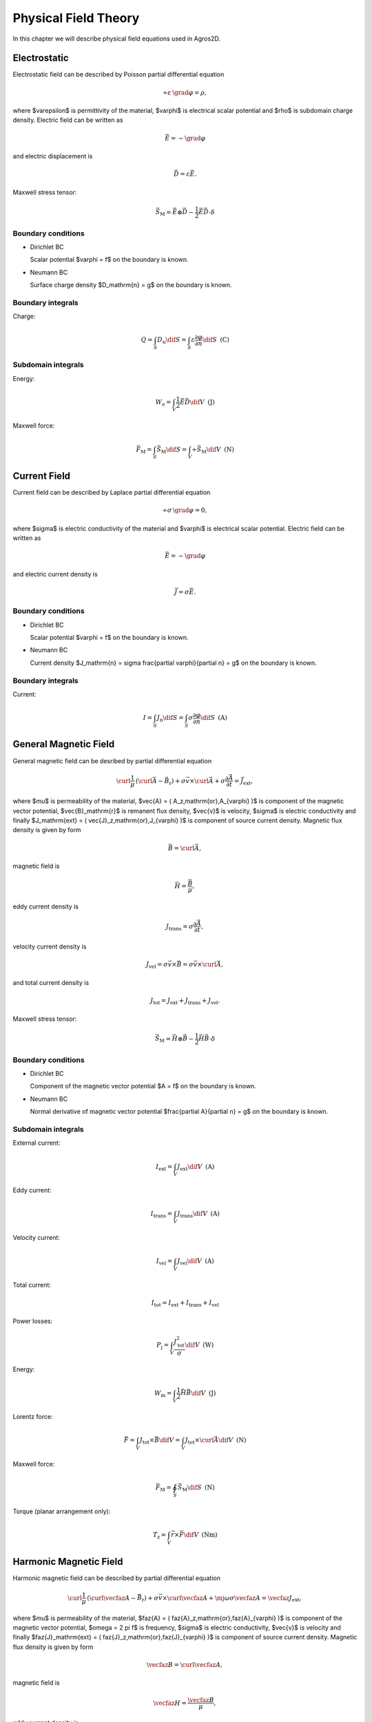 Physical Field Theory
=====================

In this chapter we will describe physical field equations used in Agros2D.

Electrostatic
-------------

Electrostatic field can be described by Poisson partial differential equation

.. math::

   \div \varepsilon\, \grad \varphi = \rho,

where $\varepsilon$ is permittivity of the material, $\varphi$ is electrical scalar potential and $\rho$ is subdomain charge density. Electric field can be written as 

.. math::

   \vec{E} = - \grad \varphi

and electric displacement is

.. math::

   \vec{D} = \varepsilon \vec{E}.

Maxwell stress tensor:

.. math::
   \vec{S}_\mathrm{M} = \vec{E} \otimes \vec{D} - \frac{1}{2} \vec{E} \vec{D} \cdot \delta 

Boundary conditions
^^^^^^^^^^^^^^^^^^^

* Dirichlet BC

  Scalar potential $\varphi = f$ on the boundary is known.

* Neumann BC

  Surface charge density $D_\mathrm{n} = g$ on the boundary is known.

Boundary integrals
^^^^^^^^^^^^^^^^^^

Charge: 

.. math::

   Q = \int_S D_\mathrm{n} \dif S = \int_S \varepsilon \frac{\partial \varphi}{\partial n} \dif S\,\,\,\mathrm{(C)}

Subdomain integrals
^^^^^^^^^^^^^^^^^^^

Energy:

.. math::

   W_\mathrm{e} = \int_V \frac{1}{2} \vec{E} \vec{D} \dif V\,\,\,\mathrm{(J)}

Maxwell force:

.. math::
   \vec{F}_\mathrm{M} = \int_S \vec{S}_\mathrm{M} \dif S = \int_V \div \vec{S}_\mathrm{M} \dif V\,\,\,\mathrm{(N)}

Current Field
-------------

Current field can be described by Laplace partial differential equation

.. math::

   \div \sigma\, \grad \varphi = 0,

where $\sigma$ is electric conductivity of the material and $\varphi$ is electrical scalar potential. Electric field can be written as

.. math::

   \vec{E} = - \grad \varphi

and electric current density is

.. math::

   \vec{J} = \sigma \vec{E}.

Boundary conditions
^^^^^^^^^^^^^^^^^^^

* Dirichlet BC

  Scalar potential $\varphi = f$ on the boundary is known.

* Neumann BC

  Current density $J_\mathrm{n} = \sigma \frac{\partial \varphi}{\partial n} = g$ on the boundary is known.

Boundary integrals
^^^^^^^^^^^^^^^^^^

Current:

.. math::

   I = \int_S J_\mathrm{n} \dif S = \int_S \sigma \frac{\partial \varphi}{\partial n} \dif S\,\,\,\mathrm{(A)}

General Magnetic Field
----------------------

General magnetic field can be desribed by partial differential equation

.. math::

   \curl \frac{1}{\mu}\, \left( \curl \vec{A} - \vec{B}_\mathrm{r} \right) + \sigma \vec{v} \times \curl \vec{A} + \sigma \frac{\partial \vec{A}}{\partial t} = \vec{J}_\mathrm{ext},

where $\mu$ is permeability of the material, $\vec{A} = ( A_z\,\mathrm{or}\,A_{\varphi} )$ is component of the magnetic vector potential, $\vec{B}_\mathrm{r}$ is remanent flux density, $\vec{v}$ is velocity, $\sigma$ is electric conductivity and finally $J_\mathrm{ext} = ( \vec{J}_z\,\mathrm{or}\,J_{\varphi} )$ is component of source current density. Magnetic flux density is given by form

.. math::

   \vec{B} = \curl \vec{A},

magnetic field is

.. math::

   \vec{H} = \frac{\vec{B}}{\mu},

eddy current density is

.. math::
  
   J_\mathrm{trans} = \sigma \frac{\partial \vec{A}}{\partial t},

velocity current density is 

.. math::
  
   J_\mathrm{vel} = \sigma \vec{v} \times \vec{B} = \sigma \vec{v} \times \curl \vec{A},

and total current density is

.. math::

   J_\mathrm{tot} = J_\mathrm{ext} + J_\mathrm{trans} + J_\mathrm{vel}.

Maxwell stress tensor:

.. math::
   \vec{S}_\mathrm{M} = \vec{H} \otimes \vec{B} - \frac{1}{2} \vec{H} \vec{B} \cdot \delta

Boundary conditions
^^^^^^^^^^^^^^^^^^^

* Dirichlet BC

  Component of the magnetic vector potential $A = f$ on the boundary is known.

* Neumann BC

  Normal derivative of magnetic vector potential $\frac{\partial A}{\partial n} = g$ on the boundary is known.

Subdomain integrals
^^^^^^^^^^^^^^^^^^^

External current:

.. math::

   I_\mathrm{ext} = \int_V J_\mathrm{ext} \dif V\,\,\,\mathrm{(A)}

Eddy current:

.. math::
  
   I_\mathrm{trans} = \int_V J_\mathrm{trans} \dif V\,\,\,\mathrm{(A)}

Velocity current:

.. math::

   I_\mathrm{vel} = \int_V J_\mathrm{vel} \dif V\,\,\,\mathrm{(A)}

Total current:

.. math::

   I_\mathrm{tot} = I_\mathrm{ext} + I_\mathrm{trans} + I_\mathrm{vel}

Power losses:

.. math::

   P_\mathrm{j} = \int_V \frac{J_\mathrm{tot}^2}{\sigma} \dif V\,\,\,\mathrm{(W)}

Energy:

.. math::

   W_\mathrm{m} = \int_V \frac{1}{2} \vec{H} \vec{B} \dif V\,\,\,\mathrm{(J)}

Lorentz force:

.. math::

   \vec{F} = \int_V J_\mathrm{tot} \times \vec{B} \dif V = \int_V J_\mathrm{tot} \times \curl \vec{A} \dif V\,\,\,\mathrm{(N)}

Maxwell force:

.. math::
   \vec{F}_\mathrm{M} = \oint_S \vec{S}_\mathrm{M} \dif S \,\,\,\mathrm{(N)}

Torque (planar arrangement only):

.. math::

   T_\mathrm{z} = \int_V \vec{r} \times \vec{F} \dif V\,\,\,\mathrm{(Nm)}

Harmonic Magnetic Field
-----------------------

Harmonic magnetic field can be described by partial differential equation

.. math::

   \curl \frac{1}{\mu}\, \left( \curl \vecfaz{A} - \vec{B}_\mathrm{r} \right) + \sigma \vec{v} \times \curl \vecfaz{A} + \mj \omega \sigma \vecfaz{A} = \vecfaz{J}_\mathrm{ext},

where $\mu$ is permeability of the material, $\faz{A} = ( \faz{A}_z\,\mathrm{or}\,\faz{A}_{\varphi} )$ is component of the magnetic vector potential, $\omega = 2 \pi f$ is frequency, $\sigma$ is electric conductivity, $\vec{v}$ is velocity and finally $\faz{J}_\mathrm{ext} = ( \faz{J}_z\,\mathrm{or}\,\faz{J}_{\varphi} )$ is component of source current density. Magnetic flux density is given by form

.. math::

   \vecfaz{B} = \curl \vecfaz{A},

magnetic field is

.. math::

   \vecfaz{H} = \frac{\vecfaz{B}}{\mu},

eddy current density is

.. math::

   \vecfaz{J}_\mathrm{trans} = \mj \omega \sigma \vecfaz{A},

velocity current density is 

.. math::
  
   \vecfaz{J}_\mathrm{vel} = \sigma \vec{v} \times \vecfaz{B} = \sigma \vec{v} \times \curl \vecfaz{A},

and total current density is

.. math::

   \vecfaz{J}_\mathrm{tot} = \vecfaz{J}_\mathrm{ext} + \vecfaz{J}_\mathrm{trans} + \vecfaz{J}_\mathrm{vel}.

Boundary conditions
^^^^^^^^^^^^^^^^^^^

* Dirichlet BC

  Component of the magnetic vector potential $\faz{A} = \faz{f}$ on the boundary is known.

* Neumann BC

  Normal derivative of magnetic vector potential $\frac{\partial \faz{A}}{\partial n} = \faz{g}$ on the boundary is known.

Subdomain integrals
^^^^^^^^^^^^^^^^^^^

External current:

.. math::

   \faz{I}_\mathrm{ext} = \int_S \vecfaz{J}_\mathrm{ext} \dif S\,\,\,\mathrm{(A)}

Eddy current:

.. math::

   \faz{I}_\mathrm{trans} = \int_S \vecfaz{J}_\mathrm{trans} \dif S\,\,\,\mathrm{(A)}

Velocity current:

.. math::

   \faz{I}_\mathrm{vel} = \int_S \vecfaz{J}_\mathrm{vel} \dif S\,\,\,\mathrm{(A)}

Total current: 

.. math::

   \faz{I}_\mathrm{tot} = \faz{I}_\mathrm{ext} + \faz{I}_\mathrm{trans} + \faz{I}_\mathrm{vel}

Power losses:

.. math::

   P = \int_V \frac{\left( \vecfaz{J}_\mathrm{tot} \cdot \vecfaz{J}_\mathrm{tot}^* \right)}{\sigma} \dif V\,\,\,\mathrm{(W)}

Lorentz force:

.. math::

   F_\mathrm{L} = \int_V \vecfaz{J}_\mathrm{tot} \times \vecfaz{B} \dif V\,\,\,\mathrm{(N)}

Average energy:

.. math::

   W_\mathrm{m} = \int_V \frac{1}{2} \vecfaz{H} \vecfaz{B} \dif V\,\,\,\mathrm{(N)}

Heat Transfer
-------------

Heat transfer can be described by partial differential equation

.. math::

   \div \lambda\, \grad T - \rho c_\mathrm{p} \frac{\partial T}{\partial t} = -w,

where $\lambda$ is thermal conductivity, $T$ is temperature, $\rho$ is density, $c_\mathrm{p}$ is specific heat and finally $w$ is source of the inner heat (eddy current, chemical source, ...). Term with partial derivative is in steady-state analysis neglected. Thermal flux can be written as

.. math::

   \vec{F} = \lambda\, \grad T

and temperature gradient is

.. math::

   \vec{G} = \grad T.

Boundary conditions
^^^^^^^^^^^^^^^^^^^

* Dirichlet BC

  Temperature $T = f$ on the boundary is known.

* Neumann BC

  Thermal heat flux $q = - \lambda \frac{\partial T}{\partial n}$ on the boundary is known.

* Mixed BC

  Thermal heat flux due to convection into the environment $q = - \lambda \frac{\partial T}{\partial n} = \alpha \left( T - T_{\mathrm{ext}}\right)$ on the boundary is known.

Boundary integrals
^^^^^^^^^^^^^^^^^^

Average temperature: 

.. math::

   T_\mathrm{avg} = \frac{1}{S} \int_S T \dif S\,\,\,\mathrm{(deg.)}

Heat flux:

.. math::

   F = \int_S \lambda \frac{\partial T}{\partial n} \dif S\,\,\,\mathrm{(W)}

Subdomain integrals
^^^^^^^^^^^^^^^^^^^

Average temperature:

.. math::

   T_\mathrm{avg} = \frac{1}{V} \int_V T \dif V\,\,\,\mathrm{(deg.)}

